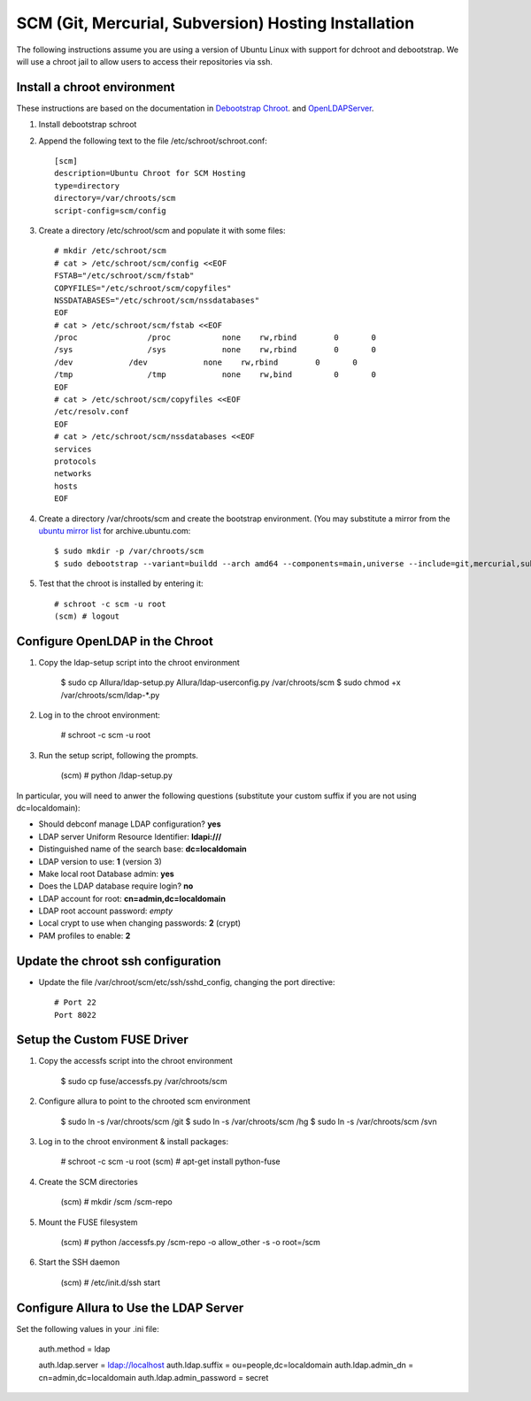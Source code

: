 SCM (Git, Mercurial, Subversion) Hosting Installation
==========================================================

The following instructions assume you are using a version of Ubuntu Linux with
support for dchroot and debootstrap.  We will use a chroot jail to allow users to
access their repositories via ssh.

Install a chroot environment
-------------------------------------------

These instructions are based on the documentation in `Debootstrap Chroot`_.  and `OpenLDAPServer`_.

#. Install debootstrap schroot

#. Append the following text to the file /etc/schroot/schroot.conf::

    [scm]
    description=Ubuntu Chroot for SCM Hosting
    type=directory
    directory=/var/chroots/scm
    script-config=scm/config

#. Create a directory /etc/schroot/scm and populate it with some files::

    # mkdir /etc/schroot/scm
    # cat > /etc/schroot/scm/config <<EOF
    FSTAB="/etc/schroot/scm/fstab"
    COPYFILES="/etc/schroot/scm/copyfiles"
    NSSDATABASES="/etc/schroot/scm/nssdatabases"
    EOF
    # cat > /etc/schroot/scm/fstab <<EOF
    /proc		/proc		none    rw,rbind        0       0
    /sys		/sys		none    rw,rbind        0       0
    /dev            /dev            none    rw,rbind        0       0
    /tmp		/tmp		none	rw,bind		0	0
    EOF
    # cat > /etc/schroot/scm/copyfiles <<EOF
    /etc/resolv.conf
    EOF
    # cat > /etc/schroot/scm/nssdatabases <<EOF
    services
    protocols
    networks
    hosts
    EOF

#. Create a directory /var/chroots/scm and create the bootstrap environment.  (You may substitute a mirror from the  `ubuntu mirror list`_ for archive.ubuntu.com::

    $ sudo mkdir -p /var/chroots/scm
    $ sudo debootstrap --variant=buildd --arch amd64 --components=main,universe --include=git,mercurial,subversion,openssh-server,slapd,ldap-utils,ldap-auth-client,curl maverick /var/chroots/scm http://archive.ubuntu.com/ubuntu/

#. Test that the chroot is installed by entering it::

    # schroot -c scm -u root
    (scm) # logout

Configure OpenLDAP in the Chroot
--------------------------------------------------------------

#. Copy the ldap-setup script into the chroot environment

    $ sudo cp Allura/ldap-setup.py Allura/ldap-userconfig.py /var/chroots/scm
    $ sudo chmod +x /var/chroots/scm/ldap-*.py

#. Log in to the chroot environment:

    # schroot -c scm -u root

#. Run the setup script, following the prompts.

    (scm) # python /ldap-setup.py

In particular, you will need to anwer the following questions (substitute your custom suffix if you are not using dc=localdomain):

* Should debconf manage LDAP configuration? **yes**
* LDAP server Uniform Resource Identifier: **ldapi:///**
* Distinguished name of the search base: **dc=localdomain**
* LDAP version to use: **1** (version 3)
* Make local root Database admin: **yes**
* Does the LDAP database require login? **no**
* LDAP account for root: **cn=admin,dc=localdomain**
* LDAP root account password: *empty*
* Local crypt to use when changing passwords: **2** (crypt)
* PAM profiles to enable: **2**

Update the chroot ssh configuration
-------------------------------------------------

* Update the file /var/chroot/scm/etc/ssh/sshd_config, changing the port directive::

    # Port 22
    Port 8022

Setup the Custom FUSE Driver
-------------------------------------

#. Copy the accessfs script into the chroot environment

    $ sudo cp fuse/accessfs.py /var/chroots/scm

#. Configure allura to point to the chrooted scm environment

    $ sudo ln -s /var/chroots/scm /git
    $ sudo ln -s /var/chroots/scm /hg
    $ sudo ln -s /var/chroots/scm /svn

#. Log in to the chroot environment & install packages:

    # schroot -c scm -u root
    (scm) # apt-get install python-fuse

#. Create the SCM directories

    (scm) # mkdir /scm /scm-repo

#. Mount the FUSE filesystem

    (scm) # python /accessfs.py /scm-repo -o allow_other -s -o root=/scm

#. Start the SSH daemon

    (scm) # /etc/init.d/ssh start

Configure Allura to Use the LDAP Server
------------------------------------------------

Set the following values in your .ini file:

    auth.method = ldap

    auth.ldap.server = ldap://localhost
    auth.ldap.suffix = ou=people,dc=localdomain
    auth.ldap.admin_dn = cn=admin,dc=localdomain
    auth.ldap.admin_password = secret

.. _Debootstrap Chroot: https://help.ubuntu.com/community/DebootstrapChroot
.. _OpenLDAPServer: https://help.ubuntu.com/10.10/serverguide/C/openldap-server.html
.. _ubuntu mirror list: https://launchpad.net/ubuntu/+archivemirrors
